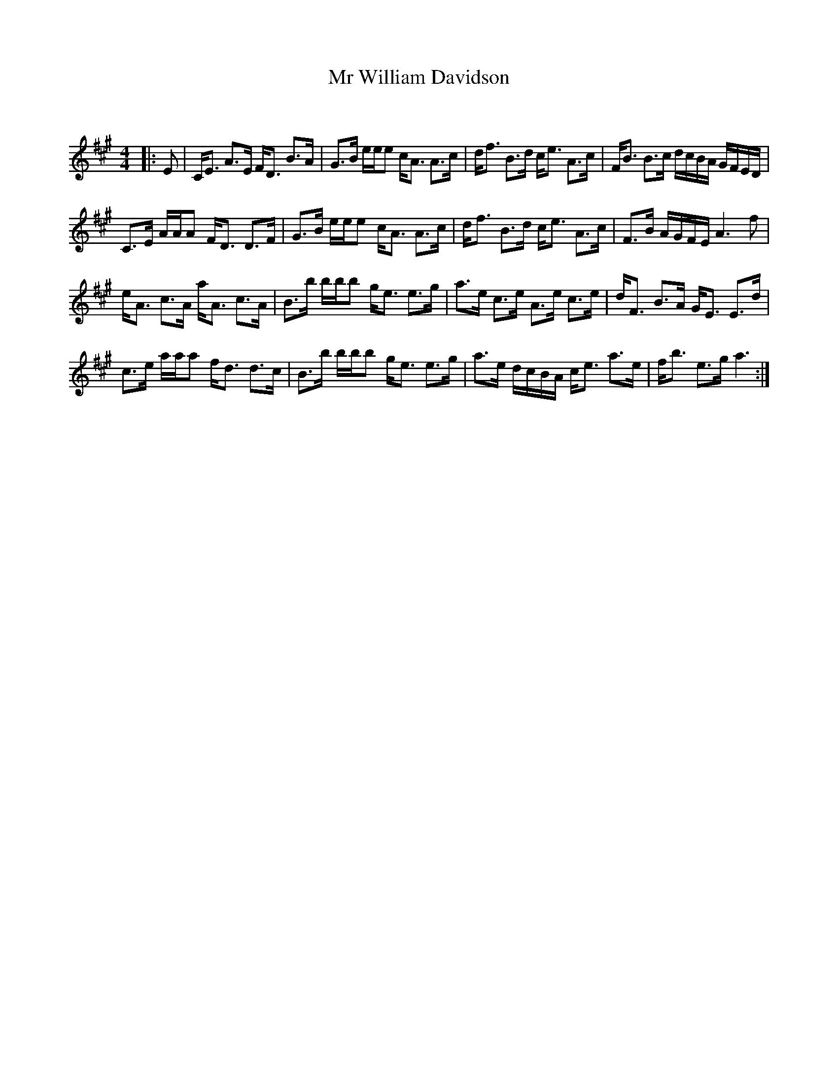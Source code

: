 X:1
T: Mr William Davidson
C:
R:Strathspey
Q: 128
K:A
M:4/4
L:1/16
|:E2|CE3 A3E FD3 B3A|G3B eee2 cA3 A3c|df3 B3d ce3 A3c|FB3 B3c dcBA GFED|
C3E AAA2 FD3 D3F|G3B eee2 cA3 A3c|df3 B3d ce3 A3c|F3B AGFE A6 f2|
eA3 c3A aA3 c3A|B3b bbb2 ge3 e3g|a3e c3e A3e c3e|dF3 B3A GE3 E3d|
c3e aaa2 fd3 d3c|B3b bbb2 ge3 e3g|a3e dcBA ce3 a3e|fb3 e3g a6:|
